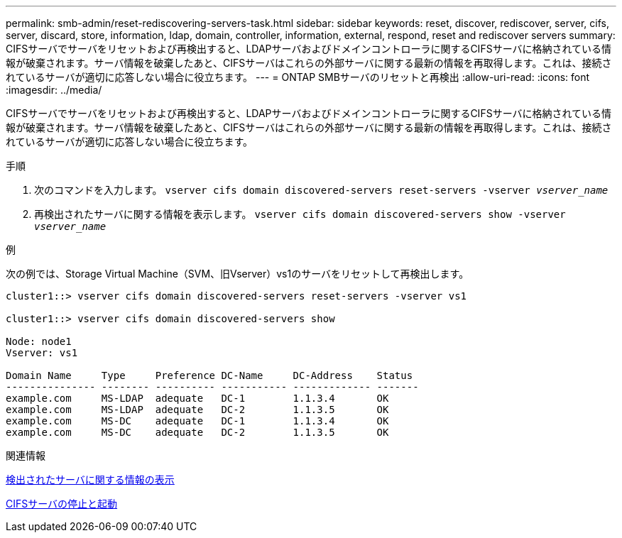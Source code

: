 ---
permalink: smb-admin/reset-rediscovering-servers-task.html 
sidebar: sidebar 
keywords: reset, discover, rediscover, server, cifs, server, discard, store, information, ldap, domain, controller, information, external, respond, reset and rediscover servers 
summary: CIFSサーバでサーバをリセットおよび再検出すると、LDAPサーバおよびドメインコントローラに関するCIFSサーバに格納されている情報が破棄されます。サーバ情報を破棄したあと、CIFSサーバはこれらの外部サーバに関する最新の情報を再取得します。これは、接続されているサーバが適切に応答しない場合に役立ちます。 
---
= ONTAP SMBサーバのリセットと再検出
:allow-uri-read: 
:icons: font
:imagesdir: ../media/


[role="lead"]
CIFSサーバでサーバをリセットおよび再検出すると、LDAPサーバおよびドメインコントローラに関するCIFSサーバに格納されている情報が破棄されます。サーバ情報を破棄したあと、CIFSサーバはこれらの外部サーバに関する最新の情報を再取得します。これは、接続されているサーバが適切に応答しない場合に役立ちます。

.手順
. 次のコマンドを入力します。 `vserver cifs domain discovered-servers reset-servers -vserver _vserver_name_`
. 再検出されたサーバに関する情報を表示します。 `vserver cifs domain discovered-servers show -vserver _vserver_name_`


.例
次の例では、Storage Virtual Machine（SVM、旧Vserver）vs1のサーバをリセットして再検出します。

[listing]
----
cluster1::> vserver cifs domain discovered-servers reset-servers -vserver vs1

cluster1::> vserver cifs domain discovered-servers show

Node: node1
Vserver: vs1

Domain Name     Type     Preference DC-Name     DC-Address    Status
--------------- -------- ---------- ----------- ------------- -------
example.com     MS-LDAP  adequate   DC-1        1.1.3.4       OK
example.com     MS-LDAP  adequate   DC-2        1.1.3.5       OK
example.com     MS-DC    adequate   DC-1        1.1.3.4       OK
example.com     MS-DC    adequate   DC-2        1.1.3.5       OK
----
.関連情報
xref:display-discovered-servers-task.adoc[検出されたサーバに関する情報の表示]

xref:stop-start-server-task.adoc[CIFSサーバの停止と起動]
